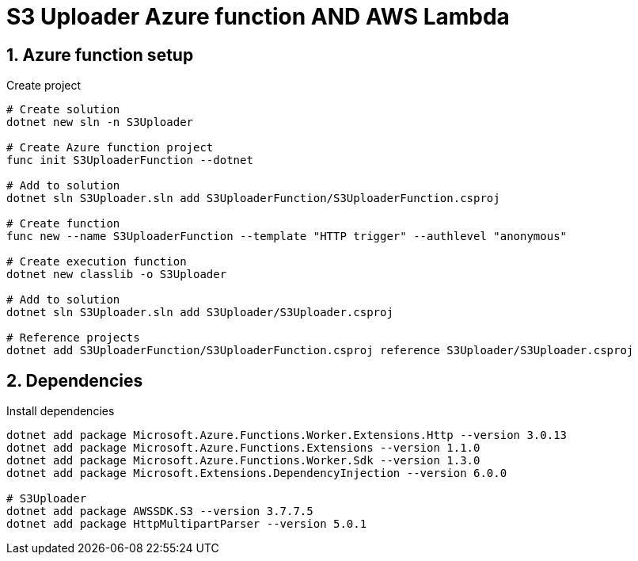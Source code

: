 = S3 Uploader Azure function AND AWS Lambda
:toclevels: 4
:sectnums:
:sectnumlevels: 4

== Azure function setup

.Create project
[source,bash]
----
# Create solution
dotnet new sln -n S3Uploader

# Create Azure function project
func init S3UploaderFunction --dotnet

# Add to solution
dotnet sln S3Uploader.sln add S3UploaderFunction/S3UploaderFunction.csproj

# Create function
func new --name S3UploaderFunction --template "HTTP trigger" --authlevel "anonymous"

# Create execution function
dotnet new classlib -o S3Uploader

# Add to solution
dotnet sln S3Uploader.sln add S3Uploader/S3Uploader.csproj

# Reference projects
dotnet add S3UploaderFunction/S3UploaderFunction.csproj reference S3Uploader/S3Uploader.csproj
----

== Dependencies

.Install dependencies
[source,bash]
----
dotnet add package Microsoft.Azure.Functions.Worker.Extensions.Http --version 3.0.13
dotnet add package Microsoft.Azure.Functions.Extensions --version 1.1.0
dotnet add package Microsoft.Azure.Functions.Worker.Sdk --version 1.3.0
dotnet add package Microsoft.Extensions.DependencyInjection --version 6.0.0

# S3Uploader
dotnet add package AWSSDK.S3 --version 3.7.7.5
dotnet add package HttpMultipartParser --version 5.0.1
----